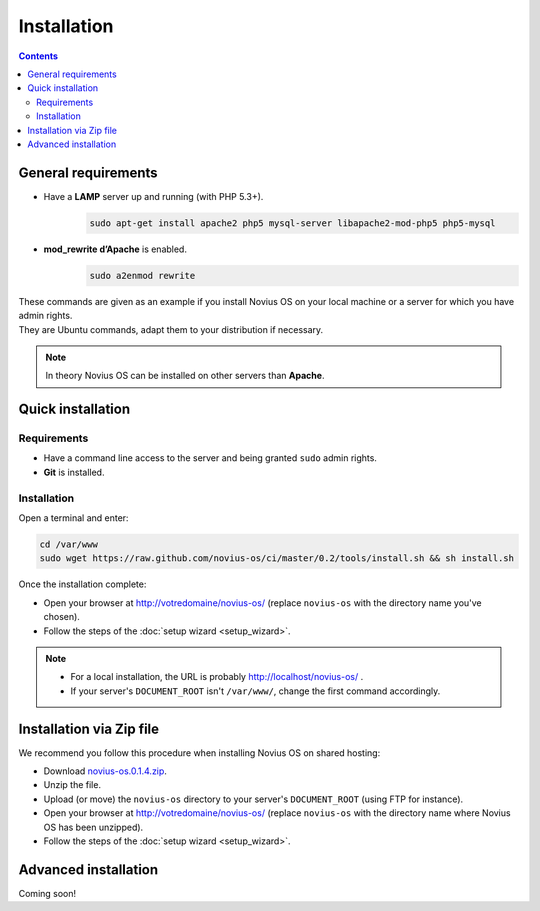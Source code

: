 Installation
############

.. contents::
	:depth: 2

General requirements
********************

* Have a **LAMP** server up and running (with PHP 5.3+).
	.. code-block:: bash

			sudo apt-get install apache2 php5 mysql-server libapache2-mod-php5 php5-mysql

* **mod_rewrite d’Apache** is enabled.
	.. code-block:: bash

			sudo a2enmod rewrite

| These commands are given as an example if you install Novius OS on your local machine or a server for which you have admin rights.
| They are Ubuntu commands, adapt them to your distribution if necessary.


.. note::

	In theory Novius OS can be installed on other servers than **Apache**.

Quick installation
******************

Requirements
============

* Have a command line access to the server and being granted ``sudo`` admin rights.
* **Git** is installed.

Installation
============

Open a terminal and enter:

.. code-block:: bash

    cd /var/www
    sudo wget https://raw.github.com/novius-os/ci/master/0.2/tools/install.sh && sh install.sh

Once the installation complete:

* Open your browser at http://votredomaine/novius-os/ (replace ``novius-os`` with the directory name you've chosen).
* Follow the steps of the :doc:`setup wizard <setup_wizard>`.

.. note::

	* For a local installation, the URL is probably http://localhost/novius-os/ .
	* If your server's ``DOCUMENT_ROOT`` isn't ``/var/www/``, change the first command accordingly.

Installation via Zip file
*************************

We recommend you follow this procedure when installing Novius OS on shared hosting:

* Download  `novius-os.0.1.4.zip <http://www.novius-os.org/download-novius-os-zip.html>`_.
* Unzip the file.
* Upload (or move) the ``novius-os`` directory to your server's ``DOCUMENT_ROOT`` (using FTP for instance).
* Open your browser at http://votredomaine/novius-os/ (replace ``novius-os`` with the directory name where Novius OS has been unzipped).
* Follow the steps of the :doc:`setup wizard <setup_wizard>`.


Advanced installation
*********************

Coming soon!